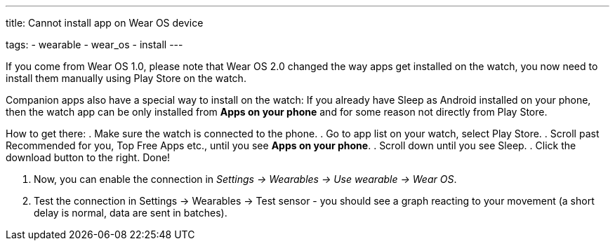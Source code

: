 ---
title: Cannot install app on Wear OS device

tags:
- wearable
- wear_os
- install
---

If you come from Wear OS 1.0, please note that Wear OS 2.0 changed the way apps get installed on the watch, you now need to install them manually using Play Store on the watch.

Companion apps also have a special way to install on the watch:
If you already have Sleep as Android installed on your phone, then the watch app can be only installed from *Apps on your phone* and for some reason not directly from Play Store.

How to get there:
. Make sure the watch is connected to the phone.
. Go to app list on your watch, select Play Store.
. Scroll past Recommended for you, Top Free Apps etc., until you see *Apps on your phone*.
. Scroll down until you see Sleep.
. Click the download button to the right. Done!

. Now, you can enable the connection in _Settings -> Wearables -> Use wearable -> Wear OS_.
. Test the connection in Settings -> Wearables -> Test sensor - you should see a graph reacting to your movement (a short delay is normal, data are sent in batches).